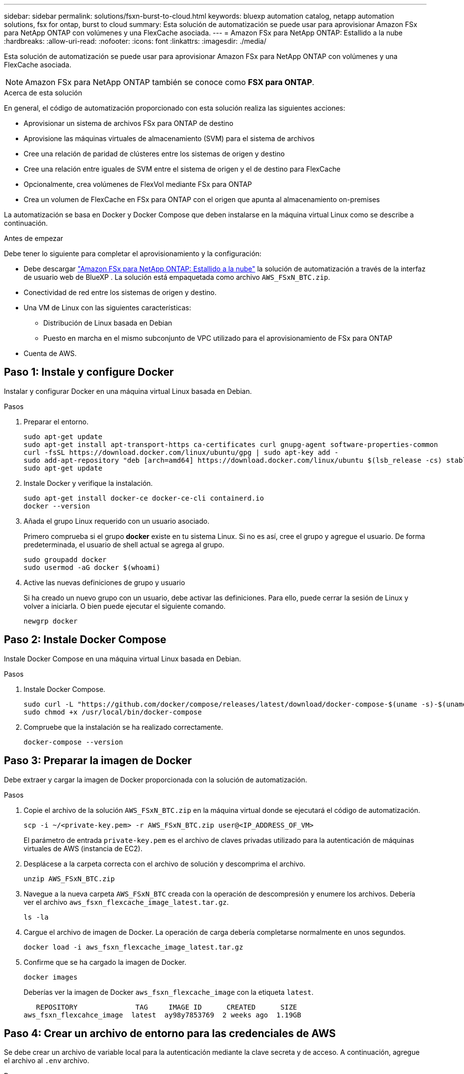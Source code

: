 ---
sidebar: sidebar 
permalink: solutions/fsxn-burst-to-cloud.html 
keywords: bluexp automation catalog, netapp automation solutions, fsx for ontap, burst to cloud 
summary: Esta solución de automatización se puede usar para aprovisionar Amazon FSx para NetApp ONTAP con volúmenes y una FlexCache asociada. 
---
= Amazon FSx para NetApp ONTAP: Estallido a la nube
:hardbreaks:
:allow-uri-read: 
:nofooter: 
:icons: font
:linkattrs: 
:imagesdir: ./media/


[role="lead"]
Esta solución de automatización se puede usar para aprovisionar Amazon FSx para NetApp ONTAP con volúmenes y una FlexCache asociada.


NOTE: Amazon FSx para NetApp ONTAP también se conoce como *FSX para ONTAP*.

.Acerca de esta solución
En general, el código de automatización proporcionado con esta solución realiza las siguientes acciones:

* Aprovisionar un sistema de archivos FSx para ONTAP de destino
* Aprovisione las máquinas virtuales de almacenamiento (SVM) para el sistema de archivos
* Cree una relación de paridad de clústeres entre los sistemas de origen y destino
* Cree una relación entre iguales de SVM entre el sistema de origen y el de destino para FlexCache
* Opcionalmente, crea volúmenes de FlexVol mediante FSx para ONTAP
* Crea un volumen de FlexCache en FSx para ONTAP con el origen que apunta al almacenamiento on-premises


La automatización se basa en Docker y Docker Compose que deben instalarse en la máquina virtual Linux como se describe a continuación.

.Antes de empezar
Debe tener lo siguiente para completar el aprovisionamiento y la configuración:

* Debe descargar https://console.bluexp.netapp.com/automationCatalog["Amazon FSx para NetApp ONTAP: Estallido a la nube"^] la solución de automatización a través de la interfaz de usuario web de BlueXP . La solución está empaquetada como archivo `AWS_FSxN_BTC.zip`.
* Conectividad de red entre los sistemas de origen y destino.
* Una VM de Linux con las siguientes características:
+
** Distribución de Linux basada en Debian
** Puesto en marcha en el mismo subconjunto de VPC utilizado para el aprovisionamiento de FSx para ONTAP


* Cuenta de AWS.




== Paso 1: Instale y configure Docker

Instalar y configurar Docker en una máquina virtual Linux basada en Debian.

.Pasos
. Preparar el entorno.
+
[source, cli]
----
sudo apt-get update
sudo apt-get install apt-transport-https ca-certificates curl gnupg-agent software-properties-common
curl -fsSL https://download.docker.com/linux/ubuntu/gpg | sudo apt-key add -
sudo add-apt-repository "deb [arch=amd64] https://download.docker.com/linux/ubuntu $(lsb_release -cs) stable"
sudo apt-get update
----
. Instale Docker y verifique la instalación.
+
[source, cli]
----
sudo apt-get install docker-ce docker-ce-cli containerd.io
docker --version
----
. Añada el grupo Linux requerido con un usuario asociado.
+
Primero comprueba si el grupo *docker* existe en tu sistema Linux. Si no es así, cree el grupo y agregue el usuario. De forma predeterminada, el usuario de shell actual se agrega al grupo.

+
[source, cli]
----
sudo groupadd docker
sudo usermod -aG docker $(whoami)
----
. Active las nuevas definiciones de grupo y usuario
+
Si ha creado un nuevo grupo con un usuario, debe activar las definiciones. Para ello, puede cerrar la sesión de Linux y volver a iniciarla. O bien puede ejecutar el siguiente comando.

+
[source, cli]
----
newgrp docker
----




== Paso 2: Instale Docker Compose

Instale Docker Compose en una máquina virtual Linux basada en Debian.

.Pasos
. Instale Docker Compose.
+
[source, cli]
----
sudo curl -L "https://github.com/docker/compose/releases/latest/download/docker-compose-$(uname -s)-$(uname -m)" -o /usr/local/bin/docker-compose
sudo chmod +x /usr/local/bin/docker-compose
----
. Compruebe que la instalación se ha realizado correctamente.
+
[source, cli]
----
docker-compose --version
----




== Paso 3: Preparar la imagen de Docker

Debe extraer y cargar la imagen de Docker proporcionada con la solución de automatización.

.Pasos
. Copie el archivo de la solución `AWS_FSxN_BTC.zip` en la máquina virtual donde se ejecutará el código de automatización.
+
[source, cli]
----
scp -i ~/<private-key.pem> -r AWS_FSxN_BTC.zip user@<IP_ADDRESS_OF_VM>
----
+
El parámetro de entrada `private-key.pem` es el archivo de claves privadas utilizado para la autenticación de máquinas virtuales de AWS (instancia de EC2).

. Desplácese a la carpeta correcta con el archivo de solución y descomprima el archivo.
+
[source, cli]
----
unzip AWS_FSxN_BTC.zip
----
. Navegue a la nueva carpeta `AWS_FSxN_BTC` creada con la operación de descompresión y enumere los archivos. Debería ver el archivo `aws_fsxn_flexcache_image_latest.tar.gz`.
+
[source, cli]
----
ls -la
----
. Cargue el archivo de imagen de Docker. La operación de carga debería completarse normalmente en unos segundos.
+
[source, cli]
----
docker load -i aws_fsxn_flexcache_image_latest.tar.gz
----
. Confirme que se ha cargado la imagen de Docker.
+
[source, cli]
----
docker images
----
+
Deberías ver la imagen de Docker `aws_fsxn_flexcache_image` con la etiqueta `latest`.

+
[listing]
----
   REPOSITORY              TAG     IMAGE ID      CREATED      SIZE
aws_fsxn_flexcahce_image  latest  ay98y7853769  2 weeks ago  1.19GB
----




== Paso 4: Crear un archivo de entorno para las credenciales de AWS

Se debe crear un archivo de variable local para la autenticación mediante la clave secreta y de acceso. A continuación, agregue el archivo al `.env` archivo.

.Pasos
. Cree el `awsauth.env` archivo en la siguiente ubicación:
+
`path/to/env-file/awsauth.env`

. Agregue el siguiente contenido al archivo:
+
[listing]
----
access_key=<>
secret_key=<>
----
+
El formato *debe* ser exactamente como se muestra arriba sin ningún espacio entre `key` y. `value`

. Agregue la ruta de acceso absoluta al `.env` archivo mediante la `AWS_CREDS` variable. Por ejemplo:
+
`AWS_CREDS=path/to/env-file/awsauth.env`





== Paso 5: Cree un volumen externo

Necesita un volumen externo para asegurarse de que los archivos de estado de Terraform y otros archivos importantes son persistentes. Estos archivos deben estar disponibles para que Terraform ejecute el flujo de trabajo y las implementaciones.

.Pasos
. Cree un volumen externo fuera de Docker Compose.
+
Asegúrese de actualizar el nombre del volumen (último parámetro) al valor apropiado antes de ejecutar el comando.

+
[source, cli]
----
docker volume create aws_fsxn_volume
----
. Añada la ruta al volumen externo al `.env` archivo de entorno mediante el comando:
+
`PERSISTENT_VOL=path/to/external/volume:/volume_name`

+
Recuerde mantener el contenido del archivo existente y el formato de dos puntos. Por ejemplo:

+
[source, cli]
----
PERSISTENT_VOL=aws_fsxn_volume:/aws_fsxn_flexcache
----
+
En su lugar, se puede agregar un recurso compartido de NFS como volumen externo mediante un comando, como el siguiente:

+
`PERSISTENT_VOL=nfs/mnt/document:/aws_fsx_flexcache`

. Actualice las variables de Terraform.
+
.. Navegue a la carpeta `aws_fsxn_variables`.
.. Confirme que existen los dos archivos siguientes `terraform.tfvars`: Y `variables.tf`.
.. Actualice los valores en `terraform.tfvars` según sea necesario para el entorno.
+
Consulte https://registry.terraform.io/providers/hashicorp/aws/latest/docs/resources/fsx_ontap_file_system["Recurso de Terraform: aws_fsx_ONTAP_file_system"^] para obtener más información.







== Paso 6: Aprovisionar Amazon FSx para NetApp ONTAP y FlexCache

Puedes aprovisionar Amazon FSx para NetApp ONTAP y FlexCache.

.Pasos
. Navegue hasta la raíz de la carpeta (AWS_FSXN_BTC) y ejecute el comando de aprovisionamiento.
+
[source, cli]
----
docker-compose -f docker-compose-provision.yml up
----
+
Este comando crea dos contenedores. El primer contenedor pone en marcha FSx para ONTAP y el segundo contenedor crea las relaciones entre iguales de clústeres, las relaciones entre iguales de SVM, el volumen de destino y FlexCache.

. Supervisar el proceso de aprovisionamiento.
+
[source, cli]
----
docker-compose -f docker-compose-provision.yml logs -f
----
+
Este comando le da la salida en tiempo real, pero se ha configurado para capturar los logs a través del archivo `deployment.log`. Puede cambiar el nombre de estos archivos log editando el `.env` archivo y actualizando las variables `DEPLOYMENT_LOGS`.





== Paso 7: Destruye Amazon FSx para NetApp ONTAP y FlexCache

Opcionalmente, puedes eliminar y eliminar Amazon FSx for NetApp ONTAP y FlexCache.

. Defina la variable `flexcache_operation` del `terraform.tfvars` archivo en Destruir.
. Navegue hasta la raíz de la carpeta (AWS_FSXN_BTC) y ejecute el siguiente comando.
+
[source, cli]
----
docker-compose -f docker-compose-destroy.yml up
----
+
Este comando crea dos contenedores. El primer contenedor elimina FlexCache y el segundo contenedor elimina FSx para ONTAP.

. Supervisar el proceso de aprovisionamiento.
+
[source, cli]
----
docker-compose -f docker-compose-destroy.yml logs -f
----


